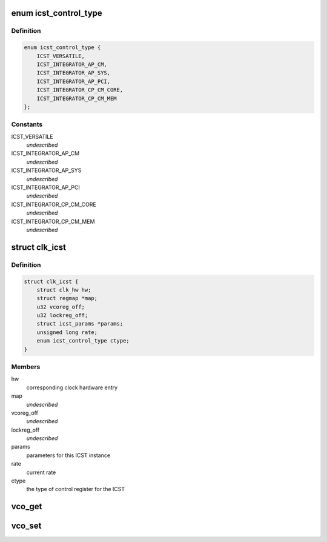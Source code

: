 .. -*- coding: utf-8; mode: rst -*-
.. src-file: drivers/clk/versatile/clk-icst.c

.. _`icst_control_type`:

enum icst_control_type
======================

.. c:type:: enum icst_control_type

    the type of ICST control register

.. _`icst_control_type.definition`:

Definition
----------

.. code-block:: c

    enum icst_control_type {
        ICST_VERSATILE,
        ICST_INTEGRATOR_AP_CM,
        ICST_INTEGRATOR_AP_SYS,
        ICST_INTEGRATOR_AP_PCI,
        ICST_INTEGRATOR_CP_CM_CORE,
        ICST_INTEGRATOR_CP_CM_MEM
    };

.. _`icst_control_type.constants`:

Constants
---------

ICST_VERSATILE
    *undescribed*

ICST_INTEGRATOR_AP_CM
    *undescribed*

ICST_INTEGRATOR_AP_SYS
    *undescribed*

ICST_INTEGRATOR_AP_PCI
    *undescribed*

ICST_INTEGRATOR_CP_CM_CORE
    *undescribed*

ICST_INTEGRATOR_CP_CM_MEM
    *undescribed*

.. _`clk_icst`:

struct clk_icst
===============

.. c:type:: struct clk_icst

    ICST VCO clock wrapper

.. _`clk_icst.definition`:

Definition
----------

.. code-block:: c

    struct clk_icst {
        struct clk_hw hw;
        struct regmap *map;
        u32 vcoreg_off;
        u32 lockreg_off;
        struct icst_params *params;
        unsigned long rate;
        enum icst_control_type ctype;
    }

.. _`clk_icst.members`:

Members
-------

hw
    corresponding clock hardware entry

map
    *undescribed*

vcoreg_off
    *undescribed*

lockreg_off
    *undescribed*

params
    parameters for this ICST instance

rate
    current rate

ctype
    the type of control register for the ICST

.. _`vco_get`:

vco_get
=======

.. c:function:: int vco_get(struct clk_icst *icst, struct icst_vco *vco)

    get ICST VCO settings from a certain ICST

    :param icst:
        the ICST clock to get
    :type icst: struct clk_icst \*

    :param vco:
        the VCO struct to return the value in
    :type vco: struct icst_vco \*

.. _`vco_set`:

vco_set
=======

.. c:function:: int vco_set(struct clk_icst *icst, struct icst_vco vco)

    commit changes to an ICST VCO

    :param icst:
        the ICST clock to set
    :type icst: struct clk_icst \*

    :param vco:
        the VCO struct to set the changes from
    :type vco: struct icst_vco

.. This file was automatic generated / don't edit.

